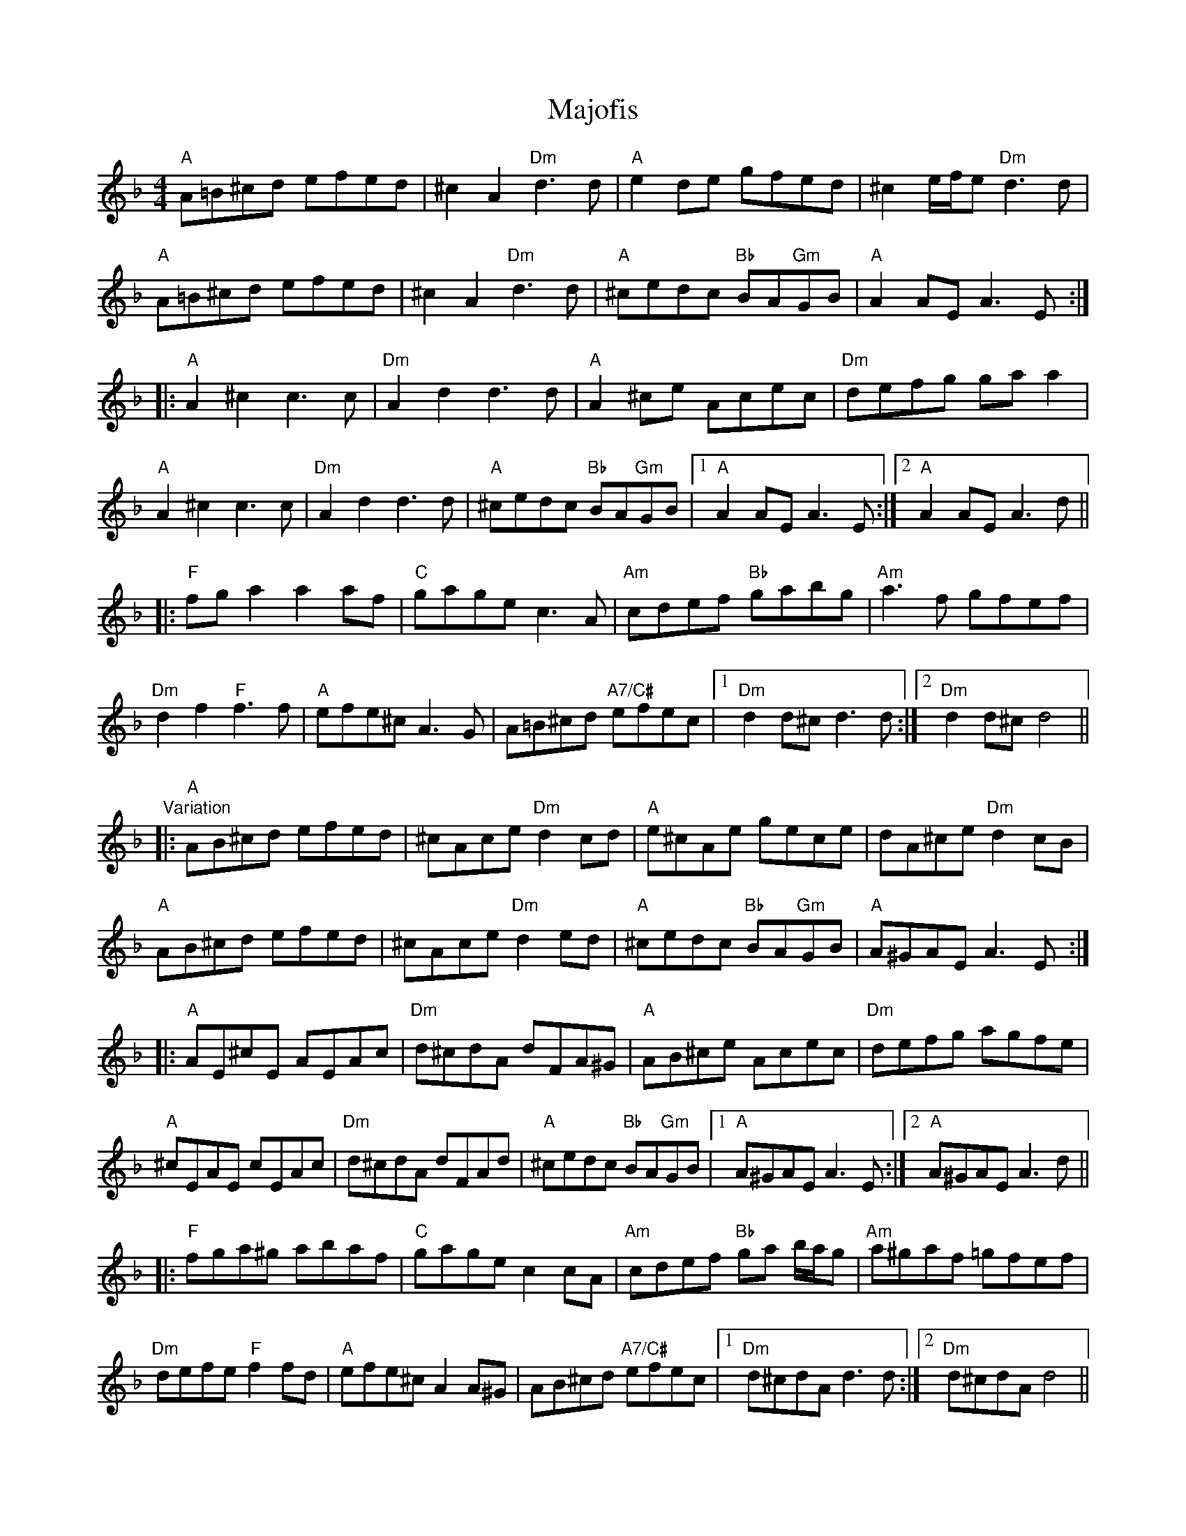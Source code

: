 X: 25159
T: Majofis
R: reel
M: 4/4
K: Dminor
"A"A=B^cd efed|^c2 A2 "Dm"d3d|"A"e2de gfed|^c2 e/f/e "Dm"d3d|
"A"A=B^cd efed|^c2 A2 "Dm"d3d|"A"^cedc "Bb"BA"Gm"GB|"A"A2 AE A3E:|
|:"A"A2 ^c2 c3 c|"Dm"A2 d2 d3 d|"A"A2 ^ce Acec|"Dm"defg gaa2|
"A"A2 ^c2 c3 c|"Dm"A2 d2 d3 d|"A"^cedc "Bb"BA"Gm"GB|1 "A"A2 AE A3E:|2 "A"A2 AE A3d||
|:"F"fg a2 a2 af|"C"gage c3A|"Am"cdef "Bb"gabg|"Am"a3f gfef|
"Dm"d2 f2 "F"f3 f|"A"efe^c A3 G|A=B^cd "A7/C#"efec|1 "Dm"d2 d^c d3d:|2 "Dm"d2 d^c d4||
"Variation"
|:"A"AB^cd efed|^cAce "Dm"d2 cd|"A"e^cAe gece|dA^ce "Dm"d2 cB|
"A"AB^cd efed|^cAce "Dm"d2 ed|"A"^cedc "Bb"BA"Gm"GB|"A"A^GAE A3E:|
|:"A"AE^cE AEAc|"Dm"d^cdA dFA^G|"A"AB^ce Acec|"Dm"defg agfe|
"A"^cEAE cEAc|"Dm"d^cdA dFAd|"A"^cedc "Bb"BA"Gm"GB|1 "A"A^GAE A3E:|2 "A"A^GAE A3d||
|:"F"fga^g abaf|"C"gage c2 cA|"Am"cdef "Bb"ga b/a/g|"Am"a^gaf =gfef|
"Dm"defe "F"f2 fd|"A"efe^c A2 A^G|AB^cd "A7/C#"efec|1 "Dm"d^cdA d3 d:|2 "Dm"d^cdA d4||

